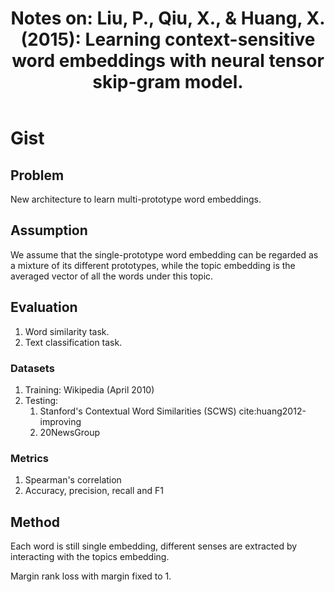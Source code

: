 #+TITLE: Notes on: Liu, P., Qiu, X., & Huang, X. (2015): Learning context-sensitive word embeddings with neural tensor skip-gram model.

* Gist

** Problem

New architecture to learn multi-prototype word embeddings.

** Assumption

We assume that the single-prototype word embedding can be regarded as a mixture
of its different prototypes, while the topic embedding is the averaged vector of
all the words under this topic.

** Evaluation

1. Word similarity task.
2. Text classification task.

*** Datasets

1. Training: Wikipedia (April 2010)
2. Testing:
   1. Stanford's Contextual Word Similarities (SCWS) cite:huang2012-improving
   2. 20NewsGroup

*** Metrics

1. Spearman's correlation
2. Accuracy, precision, recall and F1

** Method

Each word is still single embedding, different senses are extracted by
interacting with the topics embedding.

Margin rank loss with margin fixed to 1.
